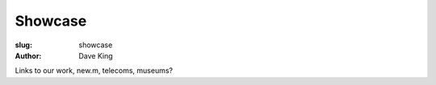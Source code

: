 Showcase
########

:slug: showcase
:author: Dave King


Links to our work, new.m, telecoms, museums?
